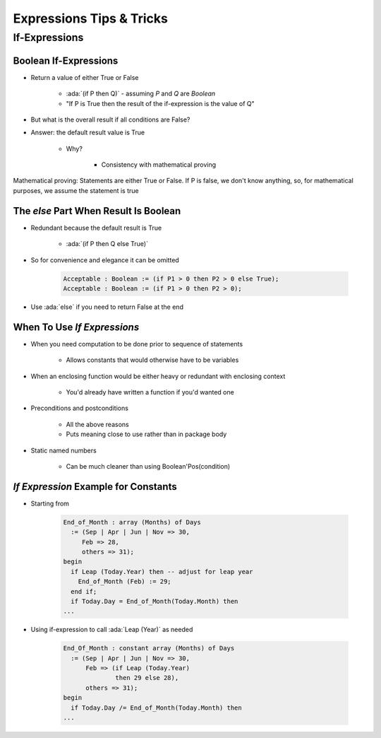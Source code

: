 **************************
Expressions Tips & Tricks
**************************

===============
If-Expressions
===============

------------------------
Boolean If-Expressions
------------------------

* Return a value of either True or False

   - :ada:`(if P then Q)` - assuming `P` and `Q` are `Boolean`
   - "If P is True then the result of the if-expression is the value of Q"

* But what is the overall result if all conditions are False?
* Answer: the default result value is True

   - Why?

      + Consistency with mathematical proving

.. container:: speakernote

   Mathematical proving: Statements are either True or False.
   If P is false, we don't know anything, so, for mathematical purposes, we assume the statement is true

----------------------------------------
The `else` Part When Result Is Boolean
----------------------------------------

* Redundant because the default result is True

   - :ada:`(if P then Q else True)`

* So for convenience and elegance it can be omitted

   .. code:: Ada

      Acceptable : Boolean := (if P1 > 0 then P2 > 0 else True);
      Acceptable : Boolean := (if P1 > 0 then P2 > 0);

* Use :ada:`else` if you need to return False at the end

------------------------------
When To Use *If Expressions*
------------------------------

* When you need computation to be done prior to sequence of statements

   - Allows constants that would otherwise have to be variables

* When an enclosing function would be either heavy or redundant with enclosing context

   - You'd already have written a function if you'd wanted one

* Preconditions and postconditions

   - All the above reasons
   - Puts meaning close to use rather than in package body

* Static named numbers

   - Can be much cleaner than using Boolean'Pos(condition)

---------------------------------------
*If Expression* Example for Constants
---------------------------------------

* Starting from

   .. code:: Ada

      End_of_Month : array (Months) of Days
        := (Sep | Apr | Jun | Nov => 30,
           Feb => 28,
           others => 31);
      begin
        if Leap (Today.Year) then -- adjust for leap year
          End_of_Month (Feb) := 29;
        end if;
        if Today.Day = End_of_Month(Today.Month) then
      ...

* Using if-expression to call :ada:`Leap (Year)` as needed

   .. code:: Ada

      End_Of_Month : constant array (Months) of Days
        := (Sep | Apr | Jun | Nov => 30,
            Feb => (if Leap (Today.Year)
                    then 29 else 28),
            others => 31);
      begin
        if Today.Day /= End_of_Month(Today.Month) then
      ...


